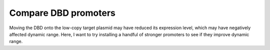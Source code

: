 *********************
Compare DBD promoters
*********************

Moving the DBD onto the low-copy target plasmid may have reduced its expression 
level, which may have negatively affected dynamic range.  Here, I want to try 
installing a handful of stronger promoters to see if they improve dynamic 
range.
